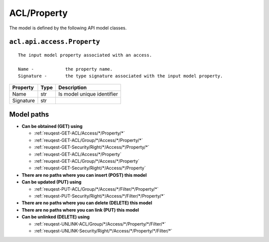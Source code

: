 .. _model-ACL/Property:

**ACL/Property**
==========================================================

The model is defined by the following API model classes.

.. _entity-acl.api.access.Property:

``acl.api.access.Property``
-------------------------------------------------------------------
::

   The input model property associated with an access.
   
   Name -            the property name.
   Signature -       the type signature associated with the input model property.



+-----------+------+----------------------------+
|  Property | Type |         Description        |
+===========+======+============================+
| Name      | str  | Is model unique identifier |
+-----------+------+----------------------------+
| Signature | str  |                            |
+-----------+------+----------------------------+





**Model paths**
-------------------------------------------------
* **Can be obtained (GET) using**

  * :ref:`reuqest-GET-ACL/Access/*/Property/*`
  * :ref:`reuqest-GET-ACL/Group/*/Access/*/Property/*`
  * :ref:`reuqest-GET-Security/Right/*/Access/*/Property/*`
  * :ref:`reuqest-GET-ACL/Access/*/Property`
  * :ref:`reuqest-GET-ACL/Group/*/Access/*/Property`
  * :ref:`reuqest-GET-Security/Right/*/Access/*/Property`
* **There are no paths where you can insert (POST) this model**
* **Can be updated (PUT) using**

  * :ref:`reuqest-PUT-ACL/Group/*/Access/*/Filter/*/Property/*`
  * :ref:`reuqest-PUT-Security/Right/*/Access/*/Filter/*/Property/*`
* **There are no paths where you can delete (DELETE) this model**
* **There are no paths where you can link (PUT) this model**
* **Can be unlinked (DELETE) using**

  * :ref:`reuqest-UNLINK-ACL/Group/*/Access/*/Property/*/Filter/*`
  * :ref:`reuqest-UNLINK-Security/Right/*/Access/*/Property/*/Filter/*`